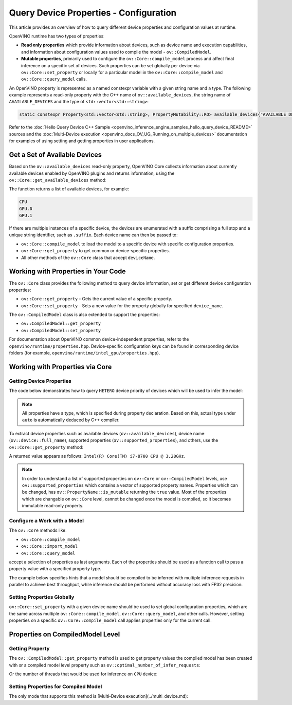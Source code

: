 .. {#openvino_docs_OV_UG_query_api}

Query Device Properties - Configuration
=======================================

.. meta::
   :description: Learn the details on the process of querying different device 
                 properties and configuration values at runtime.


This article provides an overview of how to query different device properties
and configuration values at runtime.

OpenVINO runtime has two types of properties:

- **Read only properties** which provide information about devices, such as device
  name and execution capabilities, and information about configuration values
  used to compile the model - ``ov::CompiledModel``.
- **Mutable properties**, primarily used to configure the ``ov::Core::compile_model``
  process and affect final inference on a specific set of devices. Such properties 
  can be set globally per device via ``ov::Core::set_property`` or locally for a
  particular model in the ``ov::Core::compile_model`` and ``ov::Core::query_model``
  calls.


An OpenVINO property is represented as a named constexpr variable with a given string
name and a type. The following example represents a read-only property with the C++ name
of ``ov::available_devices``, the string name of ``AVAILABLE_DEVICES`` and the type of
``std::vector<std::string>``:

.. code-block:: sh
   
   static constexpr Property<std::vector<std::string>, PropertyMutability::RO> available_devices{"AVAILABLE_DEVICES"};


Refer to the :doc:`Hello Query Device C++ Sample <openvino_inference_engine_samples_hello_query_device_README>` sources and 
the :doc:`Multi-Device execution <openvino_docs_OV_UG_Running_on_multiple_devices>` documentation for examples of using 
setting and getting properties in user applications.


Get a Set of Available Devices
###########################################################

Based on the ``ov::available_devices`` read-only property, OpenVINO Core collects information about currently available 
devices enabled by OpenVINO plugins and returns information, using the ``ov::Core::get_available_devices`` method:


.. tab-set::

   .. tab-item:: Python
      :sync: py

      .. doxygensnippet:: docs/snippets/ov_properties_api.py
         :language: py
         :fragment: [get_available_devices]

   .. tab-item:: C++
      :sync: cpp

      .. doxygensnippet:: docs/snippets/ov_properties_api.cpp
         :language: cpp
         :fragment: [get_available_devices]


The function returns a list of available devices, for example:

.. code-block:: sh

   CPU
   GPU.0
   GPU.1

If there are multiple instances of a specific device, the devices are enumerated with a suffix comprising a full stop and 
a unique string identifier, such as ``.suffix``. Each device name can then be passed to:

* ``ov::Core::compile_model`` to load the model to a specific device with specific configuration properties.
* ``ov::Core::get_property`` to get common or device-specific properties.
* All other methods of the ``ov::Core`` class that accept ``deviceName``.

Working with Properties in Your Code
###########################################################

The ``ov::Core`` class provides the following method to query device information, set or get different device configuration properties:

* ``ov::Core::get_property`` - Gets the current value of a specific property.
* ``ov::Core::set_property`` - Sets a new value for the property globally for specified ``device_name``.

The ``ov::CompiledModel`` class is also extended to support the properties:

* ``ov::CompiledModel::get_property``
* ``ov::CompiledModel::set_property``

For documentation about OpenVINO common device-independent properties, refer to the ``openvino/runtime/properties.hpp``. 
Device-specific configuration keys can be found in corresponding device folders (for example, ``openvino/runtime/intel_gpu/properties.hpp``).

Working with Properties via Core
###########################################################

Getting Device Properties
+++++++++++++++++++++++++++++++++++++++++++++++++++++++++++

The code below demonstrates how to query ``HETERO`` device priority of devices which will be used to infer the model:


.. tab-set::

   .. tab-item:: Python
      :sync: py

      .. doxygensnippet:: docs/snippets/ov_properties_api.py
         :language: py
         :fragment: [hetero_priorities]

   .. tab-item:: C++
      :sync: cpp

      .. doxygensnippet:: docs/snippets/ov_properties_api.cpp
         :language: cpp
         :fragment: [hetero_priorities]


.. note::
   
   All properties have a type, which is specified during property declaration. Based on this, actual type under ``auto`` is automatically deduced by C++ compiler.

To extract device properties such as available devices (``ov::available_devices``), device name (``ov::device::full_name``), 
supported properties (``ov::supported_properties``), and others, use the ``ov::Core::get_property`` method:


.. tab-set::

   .. tab-item:: Python
      :sync: py

      .. doxygensnippet:: docs/snippets/ov_properties_api.py
         :language: py
         :fragment: [cpu_device_name]

   .. tab-item:: C++
      :sync: cpp

      .. doxygensnippet:: docs/snippets/ov_properties_api.cpp
         :language: cpp
         :fragment: [cpu_device_name]


A returned value appears as follows: ``Intel(R) Core(TM) i7-8700 CPU @ 3.20GHz``.

.. note:: 
   
   In order to understand a list of supported properties on ``ov::Core`` or ``ov::CompiledModel`` levels, use ``ov::supported_properties`` 
   which contains a vector of supported property names. Properties which can be changed, has ``ov::PropertyName::is_mutable`` 
   returning the ``true`` value. Most of the properties which are changable on ``ov::Core`` level, cannot be changed once the model is compiled,
   so it becomes immutable read-only property.

Configure a Work with a Model
+++++++++++++++++++++++++++++++++++++++++++++++++++++++++++

The ``ov::Core`` methods like:

* ``ov::Core::compile_model``
* ``ov::Core::import_model``
* ``ov::Core::query_model``

accept a selection of properties as last arguments. Each of the properties should be used as a function call to pass a property value with a specified property type.


.. tab-set::

   .. tab-item:: Python
      :sync: py

      .. doxygensnippet:: docs/snippets/ov_properties_api.py
         :language: py
         :fragment: [compile_model_with_property]

   .. tab-item:: C++
      :sync: cpp

      .. doxygensnippet:: docs/snippets/ov_properties_api.cpp
         :language: cpp
         :fragment: [compile_model_with_property]


The example below specifies hints that a model should be compiled to be inferred with multiple inference requests in parallel 
to achieve best throughput, while inference should be performed without accuracy loss with FP32 precision.

Setting Properties Globally
+++++++++++++++++++++++++++++++++++++++++++++++++++++++++++

``ov::Core::set_property`` with a given device name should be used to set global configuration properties, 
which are the same across multiple ``ov::Core::compile_model``, ``ov::Core::query_model``, and other calls. 
However, setting properties on a specific ``ov::Core::compile_model`` call applies properties only for the current call:


.. tab-set::

   .. tab-item:: Python
      :sync: py

      .. doxygensnippet:: docs/snippets/ov_properties_api.py
         :language: py
         :fragment: [core_set_property_then_compile]

   .. tab-item:: C++
      :sync: cpp

      .. doxygensnippet:: docs/snippets/ov_properties_api.cpp
         :language: cpp
         :fragment: [core_set_property_then_compile]


Properties on CompiledModel Level
###########################################################

Getting Property
+++++++++++++++++++++++++++++++++++++++++++++++++++++++++++

The ``ov::CompiledModel::get_property`` method is used to get property values the compiled model has been created with or a 
compiled model level property such as ``ov::optimal_number_of_infer_requests``:


.. tab-set::

   .. tab-item:: Python
      :sync: py

      .. doxygensnippet:: docs/snippets/ov_properties_api.py
         :language: py
         :fragment: [optimal_number_of_infer_requests]

   .. tab-item:: C++
      :sync: cpp

      .. doxygensnippet:: docs/snippets/ov_properties_api.cpp
         :language: cpp
         :fragment: [optimal_number_of_infer_requests]


Or the number of threads that would be used for inference on ``CPU`` device:


.. tab-set::

   .. tab-item:: Python
      :sync: py

      .. doxygensnippet:: docs/snippets/ov_properties_api.py
         :language: py
         :fragment: [inference_num_threads]

   .. tab-item:: C++
      :sync: cpp

      .. doxygensnippet:: docs/snippets/ov_properties_api.cpp
         :language: cpp
         :fragment: [inference_num_threads]


Setting Properties for Compiled Model
+++++++++++++++++++++++++++++++++++++++++++++++++++++++++++

The only mode that supports this method is [Multi-Device execution](../multi_device.md):


.. tab-set::

   .. tab-item:: Python
      :sync: py

      .. doxygensnippet:: docs/snippets/ov_properties_api.py
         :language: py
         :fragment: [multi_device]

   .. tab-item:: C++
      :sync: cpp

      .. doxygensnippet:: docs/snippets/ov_properties_api.cpp
         :language: cpp
         :fragment: [multi_device]




